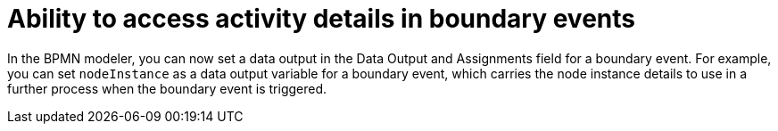 [id='task-details-intermediate-events']

= Ability to access activity details in boundary events

In the BPMN modeler, you can now set a data output in the Data Output and Assignments field for a boundary event. For example, you can set `nodeInstance` as a data output variable for a boundary event, which carries the node instance details to use in a further process when the boundary event is triggered.
